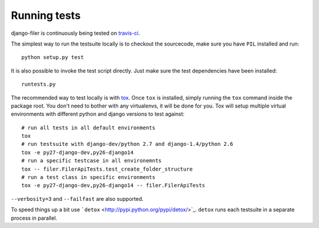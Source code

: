 .. _running tests:

Running tests
=============


django-filer is continuously being tested on `travis-ci <https://travis-ci.org/stefanfoulis/django-filer>`_.

The simplest way to run the testsuite locally is to checkout the sourcecode, make sure you have ``PIL`` installed and
run::

    python setup.py test


It is also possible to invoke the test script directly. Just make sure the test dependencies have been installed::

    runtests.py


The recommended way to test locally is with `tox <http://tox.readthedocs.org/en/latest/>`_. Once ``tox`` is installed,
simply running the ``tox`` command inside the package root. You don't need to bother with any virtualenvs, it will be
done for you. Tox will setup multiple virtual environments with different python and django versions to test against::

    # run all tests in all default environments
    tox
    # run testsuite with django-dev/python 2.7 and django-1.4/python 2.6
    tox -e py27-django-dev,py26-django14
    # run a specific testcase in all environemnts
    tox -- filer.FilerApiTests.test_create_folder_structure
    # run a test class in specific environments
    tox -e py27-django-dev,py26-django14 -- filer.FilerApiTests

``--verbosity=3`` and ``--failfast`` are also supported.

To speed things up a bit use ```detox`` <http://pypi.python.org/pypi/detox/>`_. ``detox`` runs each testsuite in a
separate process in parallel.